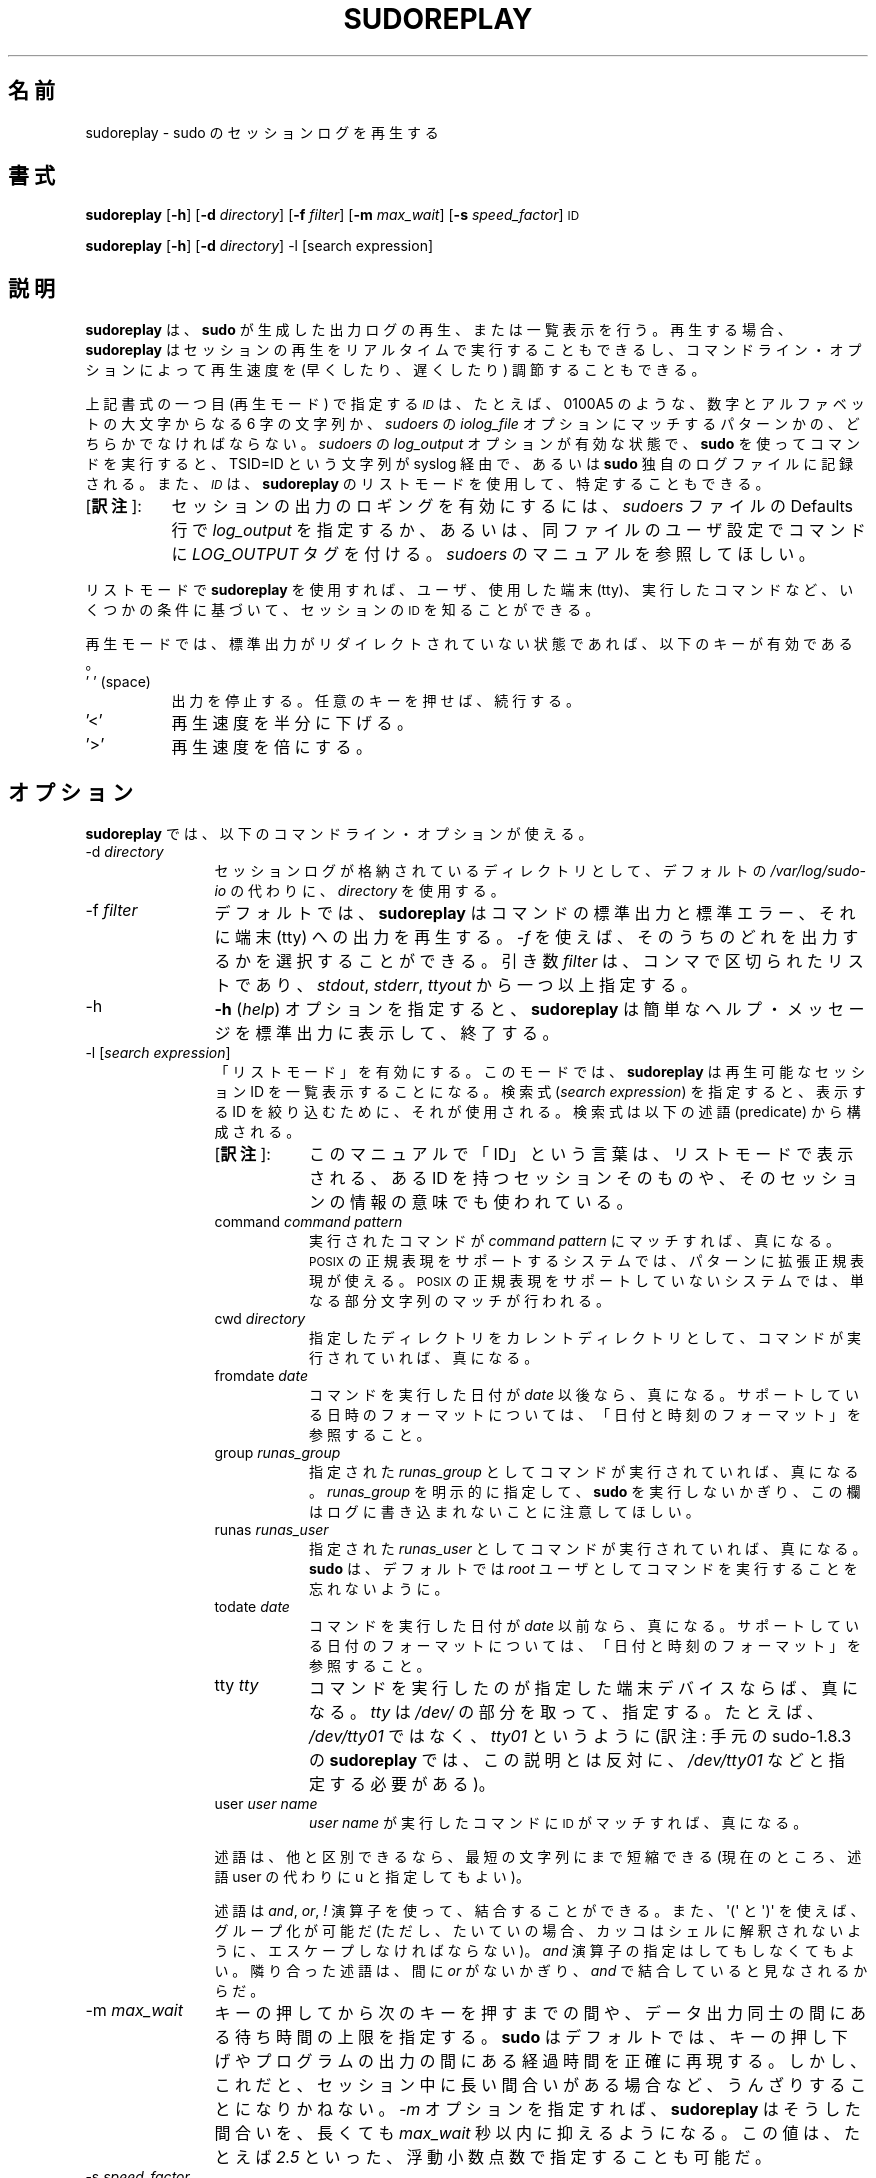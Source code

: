 .\" Copyright (c) 2009-2011 Todd C. Miller <Todd.Miller@courtesan.com>
.\" 
.\" Permission to use, copy, modify, and distribute this software for any
.\" purpose with or without fee is hereby granted, provided that the above
.\" copyright notice and this permission notice appear in all copies.
.\" 
.\" THE SOFTWARE IS PROVIDED "AS IS" AND THE AUTHOR DISCLAIMS ALL WARRANTIES
.\" WITH REGARD TO THIS SOFTWARE INCLUDING ALL IMPLIED WARRANTIES OF
.\" MERCHANTABILITY AND FITNESS. IN NO EVENT SHALL THE AUTHOR BE LIABLE FOR
.\" ANY SPECIAL, DIRECT, INDIRECT, OR CONSEQUENTIAL DAMAGES OR ANY DAMAGES
.\" WHATSOEVER RESULTING FROM LOSS OF USE, DATA OR PROFITS, WHETHER IN AN
.\" ACTION OF CONTRACT, NEGLIGENCE OR OTHER TORTIOUS ACTION, ARISING OUT OF
.\" OR IN CONNECTION WITH THE USE OR PERFORMANCE OF THIS SOFTWARE.
.\" ADVISED OF THE POSSIBILITY OF SUCH DAMAGE.
.\" 
.\" Japanese Version Copyright (c) 2012 Yoichi Chonan
.\"         all rights reserved.
.\" Translated (sudo-1.8.4p4) Sun Apr  1 15:31:07 JST 2012
.\"         by Yoichi Chonan <cyoichi@maple.ocn.ne.jp>
.\"
.\" Automatically generated by Pod::Man 2.23 (Pod::Simple 3.14)
.\"
.\" Standard preamble:
.\" ========================================================================
.de Sp \" Vertical space (when we can't use .PP)
.if t .sp .5v
.if n .sp
..
.de Vb \" Begin verbatim text
.ft CW
.nf
.ne \\$1
..
.de Ve \" End verbatim text
.ft R
.fi
..
.\" Set up some character translations and predefined strings.  \*(-- will
.\" give an unbreakable dash, \*(PI will give pi, \*(L" will give a left
.\" double quote, and \*(R" will give a right double quote.  \*(C+ will
.\" give a nicer C++.  Capital omega is used to do unbreakable dashes and
.\" therefore won't be available.  \*(C` and \*(C' expand to `' in nroff,
.\" nothing in troff, for use with C<>.
.tr \(*W-
.ds C+ C\v'-.1v'\h'-1p'\s-2+\h'-1p'+\s0\v'.1v'\h'-1p'
.ie n \{\
.    ds -- \(*W-
.    ds PI pi
.    if (\n(.H=4u)&(1m=24u) .ds -- \(*W\h'-12u'\(*W\h'-12u'-\" diablo 10 pitch
.    if (\n(.H=4u)&(1m=20u) .ds -- \(*W\h'-12u'\(*W\h'-8u'-\"  diablo 12 pitch
.    ds L" ""
.    ds R" ""
.    ds C` 
.    ds C' 
'br\}
.el\{\
.    ds -- \|\(em\|
.    ds PI \(*p
.    ds L" ``
.    ds R" ''
'br\}
.\"
.\" Escape single quotes in literal strings from groff's Unicode transform.
.ie \n(.g .ds Aq \(aq
.el       .ds Aq '
.\"
.\" If the F register is turned on, we'll generate index entries on stderr for
.\" titles (.TH), headers (.SH), subsections (.SS), items (.Ip), and index
.\" entries marked with X<> in POD.  Of course, you'll have to process the
.\" output yourself in some meaningful fashion.
.ie \nF \{\
.    de IX
.    tm Index:\\$1\t\\n%\t"\\$2"
..
.    nr % 0
.    rr F
.\}
.el \{\
.    de IX
..
.\}
.\"
.\" Accent mark definitions (@(#)ms.acc 1.5 88/02/08 SMI; from UCB 4.2).
.\" Fear.  Run.  Save yourself.  No user-serviceable parts.
.    \" fudge factors for nroff and troff
.if n \{\
.    ds #H 0
.    ds #V .8m
.    ds #F .3m
.    ds #[ \f1
.    ds #] \fP
.\}
.if t \{\
.    ds #H ((1u-(\\\\n(.fu%2u))*.13m)
.    ds #V .6m
.    ds #F 0
.    ds #[ \&
.    ds #] \&
.\}
.    \" simple accents for nroff and troff
.if n \{\
.    ds ' \&
.    ds ` \&
.    ds ^ \&
.    ds , \&
.    ds ~ ~
.    ds /
.\}
.if t \{\
.    ds ' \\k:\h'-(\\n(.wu*8/10-\*(#H)'\'\h"|\\n:u"
.    ds ` \\k:\h'-(\\n(.wu*8/10-\*(#H)'\`\h'|\\n:u'
.    ds ^ \\k:\h'-(\\n(.wu*10/11-\*(#H)'^\h'|\\n:u'
.    ds , \\k:\h'-(\\n(.wu*8/10)',\h'|\\n:u'
.    ds ~ \\k:\h'-(\\n(.wu-\*(#H-.1m)'~\h'|\\n:u'
.    ds / \\k:\h'-(\\n(.wu*8/10-\*(#H)'\z\(sl\h'|\\n:u'
.\}
.    \" troff and (daisy-wheel) nroff accents
.ds : \\k:\h'-(\\n(.wu*8/10-\*(#H+.1m+\*(#F)'\v'-\*(#V'\z.\h'.2m+\*(#F'.\h'|\\n:u'\v'\*(#V'
.ds 8 \h'\*(#H'\(*b\h'-\*(#H'
.ds o \\k:\h'-(\\n(.wu+\w'\(de'u-\*(#H)/2u'\v'-.3n'\*(#[\z\(de\v'.3n'\h'|\\n:u'\*(#]
.ds d- \h'\*(#H'\(pd\h'-\w'~'u'\v'-.25m'\f2\(hy\fP\v'.25m'\h'-\*(#H'
.ds D- D\\k:\h'-\w'D'u'\v'-.11m'\z\(hy\v'.11m'\h'|\\n:u'
.ds th \*(#[\v'.3m'\s+1I\s-1\v'-.3m'\h'-(\w'I'u*2/3)'\s-1o\s+1\*(#]
.ds Th \*(#[\s+2I\s-2\h'-\w'I'u*3/5'\v'-.3m'o\v'.3m'\*(#]
.ds ae a\h'-(\w'a'u*4/10)'e
.ds Ae A\h'-(\w'A'u*4/10)'E
.    \" corrections for vroff
.if v .ds ~ \\k:\h'-(\\n(.wu*9/10-\*(#H)'\s-2\u~\d\s+2\h'|\\n:u'
.if v .ds ^ \\k:\h'-(\\n(.wu*10/11-\*(#H)'\v'-.4m'^\v'.4m'\h'|\\n:u'
.    \" for low resolution devices (crt and lpr)
.if \n(.H>23 .if \n(.V>19 \
\{\
.    ds : e
.    ds 8 ss
.    ds o a
.    ds d- d\h'-1'\(ga
.    ds D- D\h'-1'\(hy
.    ds th \o'bp'
.    ds Th \o'LP'
.    ds ae ae
.    ds Ae AE
.\}
.rm #[ #] #H #V #F C
.\" ========================================================================
.\"
.IX Title "SUDOREPLAY 8"
.TH SUDOREPLAY 8 "January  6, 2012" "1.8.4" "MAINTENANCE COMMANDS"
.\" For nroff, turn off justification.  Always turn off hyphenation; it makes
.\" way too many mistakes in technical documents.
.if n .ad l
.nh
.\"O .SH "NAME"
.\"O sudoreplay \- replay sudo session logs
.SH "名前"
sudoreplay \- sudo のセッションログを再生する
.\"O .SH "SYNOPSIS"
.SH "書式"
.IX Header "SYNOPSIS"
\&\fBsudoreplay\fR [\fB\-h\fR] [\fB\-d\fR \fIdirectory\fR] [\fB\-f\fR \fIfilter\fR] [\fB\-m\fR \fImax_wait\fR] [\fB\-s\fR \fIspeed_factor\fR] \s-1ID\s0
.PP
\&\fBsudoreplay\fR [\fB\-h\fR] [\fB\-d\fR \fIdirectory\fR] \-l [search expression]
.\"O .SH "DESCRIPTION"
.SH "説明"
.IX Header "DESCRIPTION"
.\"O \&\fBsudoreplay\fR plays back or lists the output logs created by \fBsudo\fR.
.\"O When replaying, \fBsudoreplay\fR can play the session back in real-time,
.\"O or the playback speed may be adjusted (faster or slower) based on
.\"O the command line options.
.\"O .PP
\&\fBsudoreplay\fR は、\fBsudo\fR が生成した出力ログの再生、
または一覧表示を行う。再生する場合、
\&\fBsudoreplay\fR はセッションの再生をリアルタイムで実行することもできるし、
コマンドライン・オプションによって再生速度を (早くしたり、
遅くしたり) 調節することもできる。 
.PP
.\"O The \fI\s-1ID\s0\fR should either be a six character sequence of digits and
.\"O upper case letters, e.g. \f(CW\*(C`0100A5\*(C'\fR, or a pattern matching the
.\"O \&\fIiolog_file\fR option in the \fIsudoers\fR file.  When a command is run
.\"O via \fBsudo\fR with \fIlog_output\fR enabled in the \fIsudoers\fR file, a
.\"O \&\f(CW\*(C`TSID=ID\*(C'\fR string is logged via syslog or to the \fBsudo\fR log file.
.\"O The \fI\s-1ID\s0\fR may also be determined using \fBsudoreplay\fR's list mode.
.\"O .PP
上記書式の一つ目 (再生モード) で指定する \fI\s-1ID\s0\fR は、
たとえば、\f(CW\*(C`0100A5\*(C'\fR のような、
数字とアルファベットの大文字からなる 6 字の文字列か、
\&\fIsudoers\fR の \fIiolog_file\fR オプションにマッチするパターンかの、
どちらかでなければならない。\fIsudoers\fR の \fIlog_output\fR
オプションが有効な状態で、\fBsudo\fR を使ってコマンドを実行すると、
\&\f(CW\*(C`TSID=ID\*(C'\fR という文字列が syslog 経由で、
あるいは \fBsudo\fR 独自のログファイルに記録される。
また、\fI\s-1ID\s0\fRは、\fBsudoreplay\fR のリストモードを使用して、
特定することもできる。
.IP "[\fB訳注\fR]:" 8
.IX Item "footnote1" 
セッションの出力のロギングを有効にするには、\fIsudoers\fR ファイルの
Defaults 行で \fIlog_output\fR を指定するか、
あるいは、同ファイルのユーザ設定でコマンドに \fILOG_OUTPUT\fR タグを付ける。
\&\fIsudoers\fR のマニュアルを参照してほしい。
.PP
.\"O In list mode, \fBsudoreplay\fR can be used to find the \s-1ID\s0 of a session
.\"O based on a number of criteria such as the user, tty or command run.
.\"O .PP
リストモードで \fBsudoreplay\fR を使用すれば、ユーザ、使用した端末 (tty)、
実行したコマンドなど、いくつかの条件に基づいて、セッションの \s-1ID\s0
を知ることができる。
.PP
.\"O In replay mode, if the standard output has not been redirected,
.\"O \&\fBsudoreplay\fR will act on the following keys:
再生モードでは、標準出力がリダイレクトされていない状態であれば、
以下のキーが有効である。
.IP "' ' (space)" 8
.IX Item "' ' (space)"
.\"O Pause output; press any key to resume.
出力を停止する。任意のキーを押せば、続行する。
.IP "'<'" 8
.\"O Reduce the playback speed by one half.
再生速度を半分に下げる。
.IP "'>'" 8
.\"O Double the playback speed.
再生速度を倍にする。
.\"O .SH "OPTIONS"
.SH "オプション"
.IX Header "OPTIONS"
.\"O \&\fBsudoreplay\fR accepts the following command line options:
\&\fBsudoreplay\fR では、以下のコマンドライン・オプションが使える。
.IP "\-d \fIdirectory\fR" 12
.IX Item "-d directory"
.\"O Use \fIdirectory\fR to for the session logs instead of the default,
.\"O \&\fI/var/log/sudo\-io\fR.
セッションログが格納されているディレクトリとして、デフォルトの
\&\fI/var/log/sudo\-io\fR の代わりに、\fIdirectory\fR を使用する。
.IP "\-f \fIfilter\fR" 12
.IX Item "-f filter"
.\"O By default, \fBsudoreplay\fR will play back the command's standard
.\"O output, standard error and tty output.  The \fI\-f\fR option can be
.\"O used to select which of these to output.  The \fIfilter\fR argument
.\"O is a comma-separated list, consisting of one or more of following:
.\"O \&\fIstdout\fR, \fIstderr\fR, and \fIttyout\fR.
デフォルトでは、\fBsudoreplay\fR はコマンドの標準出力と標準エラー、
それに端末 (tty) への出力を再生する。\fI\-f\fR を使えば、
そのうちのどれを出力するかを選択することができる。引き数 \fIfilter\fR は、
コンマで区切られたリストであり、\fIstdout\fR, \fIstderr\fR, \fIttyout\fR
から一つ以上指定する。
.IP "\-h" 12
.IX Item "-h"
.\"O The \fB\-h\fR (\fIhelp\fR) option causes \fBsudoreplay\fR to print a short
.\"O help message to the standard output and exit.
\&\fB\-h\fR (\fIhelp\fR) オプションを指定すると、
\&\fBsudoreplay\fR は簡単なヘルプ・メッセージを標準出力に表示して、終了する。
.IP "\-l [\fIsearch expression\fR]" 12
.IX Item "-l [search expression]"
.\"O Enable \*(L"list mode\*(R".  In this mode, \fBsudoreplay\fR will list available
.\"O session IDs.  If a \fIsearch expression\fR is specified, it will be
.\"O used to restrict the IDs that are displayed.  An expression is
.\"O composed of the following predicates:
「リストモード」を有効にする。このモードでは、\fBsudoreplay\fR
は再生可能なセッション ID を一覧表示することになる。検索式
(\fIsearch expression\fR) を指定すると、表示する ID を絞り込むために、
それが使用される。検索式は以下の述語 (predicate) から構成される。
.RS
.IP "[\fB訳注\fR]:" 8
.IX "footnote2"
このマニュアルで「ID」という言葉は、リストモードで表示される、
ある ID を持つセッションそのものや、
そのセッションの情報の意味でも使われている。
.RE
.RS 12
.IP "command \fIcommand pattern\fR" 8
.IX Item "command command pattern"
.\"O Evaluates to true if the command run matches \fIcommand pattern\fR.
.\"O On systems with \s-1POSIX\s0 regular expression support, the pattern may
.\"O be an extended regular expression.  On systems without \s-1POSIX\s0 regular
.\"O expression support, a simple substring match is performed instead.
実行されたコマンドが \fIcommand pattern\fR にマッチすれば、真になる。
\&\s-1POSIX\s0 の正規表現をサポートするシステムでは、
パターンに拡張正規表現が使える。
\&\s-1POSIX\s0 の正規表現をサポートしていないシステムでは、
単なる部分文字列のマッチが行われる。
.IP "cwd \fIdirectory\fR" 8
.IX Item "cwd directory"
.\"O Evaluates to true if the command was run with the specified current
.\"O working directory.
指定したディレクトリをカレントディレクトリとして、コマンドが実行されていれば、
真になる。
.IP "fromdate \fIdate\fR" 8
.IX Item "fromdate date"
.\"O Evaluates to true if the command was run on or after \fIdate\fR.
.\"O See \*(L"Date and time format\*(R" for a description of supported
.\"O date and time formats.
コマンドを実行した日付が \fIdate\fR 以後なら、真になる。
サポートしている日時のフォーマットについては、
「日付と時刻のフォーマット」を参照すること。
.IP "group \fIrunas_group\fR" 8
.IX Item "group runas_group"
.\"O Evaluates to true if the command was run with the specified
.\"O \&\fIrunas_group\fR.  Note that unless a \fIrunas_group\fR was explicitly
.\"O specified when \fBsudo\fR was run this field will be empty in the log.
指定された \fIrunas_group\fR としてコマンドが実行されていれば、真になる。
\&\fIrunas_group\fR を明示的に指定して、
\&\fBsudo\fR を実行しないかぎり、
この欄はログに書き込まれないことに注意してほしい。
.IP "runas \fIrunas_user\fR" 8
.IX Item "runas runas_user"
.\"O Evaluates to true if the command was run as the specified \fIrunas_user\fR.
.\"O Note that \fBsudo\fR runs commands as user \fIroot\fR by default.
指定された \fIrunas_user\fR としてコマンドが実行されていれば、真になる。
\&\fBsudo\fR は、デフォルトでは
\&\fIroot\fR ユーザとしてコマンドを実行することを忘れないように。
.IP "todate \fIdate\fR" 8
.IX Item "todate date"
.\"O Evaluates to true if the command was run on or prior to \fIdate\fR.
.\"O See \*(L"Date and time format\*(R" for a description of supported
.\"O date and time formats.
コマンドを実行した日付が \fIdate\fR 以前なら、真になる。
サポートしている日付のフォーマットについては、
「日付と時刻のフォーマット」を参照すること。
.IP "tty \fItty\fR" 8
.IX Item "tty tty"
.\"O Evaluates to true if the command was run on the specified terminal
.\"O device.  The \fItty\fR should be specified without the \fI/dev/\fR prefix,
.\"O e.g.  \fItty01\fR instead of \fI/dev/tty01\fR.
コマンドを実行したのが指定した端末デバイスならば、
真になる。\fItty\fR は \fI/dev/\fR の部分を取って、指定する。
たとえば、\fI/dev/tty01\fR ではなく、\fItty01\fR というように
(訳注: 手元の sudo-1.8.3 の \fBsudoreplay\fR では、
この説明とは反対に、\fI/dev/tty01\fR などと指定する必要がある)。
.IP "user \fIuser name\fR" 8
.IX Item "user user name"
.\"O Evaluates to true if the \s-1ID\s0 matches a command run by \fIuser name\fR.
\&\fIuser name\fR が実行したコマンドに \s-1ID\s0 がマッチすれば、真になる。
.RE
.RS 12
.Sp
.\"O Predicates may be abbreviated to the shortest unique string (currently
.\"O all predicates may be shortened to a single character).
述語は、他と区別できるなら、最短の文字列にまで短縮できる
.\" (現在のところ、すべての述語は、文字一個にまで短縮できる)。
.\" [訳注]: command や cwd を c に短縮することはできない。ということは、
.\" このカッコ内の文は、古い記述がそのままになっているのだと思う。そこで、
.\" man コマンドで見えないようにし、代わりに以下の文を追加しておく。
(現在のところ、述語 user の代わりに u と指定してもよい)。
.Sp
.\"O Predicates may be combined using \fIand\fR, \fIor\fR and \fI!\fR operators
.\"O as well as \f(CW\*(Aq(\*(Aq\fR and \f(CW\*(Aq)\*(Aq\fR for grouping (note that parentheses
.\"O must generally be escaped from the shell).  The \fIand\fR operator is
.\"O optional, adjacent predicates have an implied \fIand\fR unless separated
.\"O by an \fIor\fR.
述語は \fIand\fR, \fIor\fR, \fI!\fR 演算子を使って、結合することができる。
また、\f(CW\*(Aq(\*(Aq\fR と \f(CW\*(Aq)\*(Aq\fR を使えば、グループ化が可能だ
(ただし、たいていの場合、カッコはシェルに解釈されないように、
エスケープしなければならない)。\fIand\fR 演算子の指定はしてもしなくてもよい。
隣り合った述語は、間に \fIor\fR がないかぎり、\fIand\fR で結合していると見なされるからだ。
.RE
.IP "\-m \fImax_wait\fR" 12
.IX Item "-m max_wait"
.\"O Specify an upper bound on how long to wait between key presses or
.\"O output data.  By default, \fBsudo_replay\fR will accurately reproduce
.\"O the delays between key presses or program output.  However, this
.\"O can be tedious when the session includes long pauses.  When the
.\"O \&\fI\-m\fR option is specified, \fBsudoreplay\fR will limit these pauses
.\"O to at most \fImax_wait\fR seconds.  The value may be specified as a
.\"O floating point number, .e.g. \fI2.5\fR.
キーの押してから次のキーを押すまでの間や、データ出力同士の間にある
待ち時間の上限を指定する。\fBsudo\fR はデフォルトでは、
キーの押し下げやプログラムの出力の間にある経過時間を正確に再現する。
しかし、これだと、セッション中に長い間合いがある場合など、
うんざりすることになりかねない。
\&\fI\-m\fR オプションを指定すれば、\fBsudoreplay\fR はそうした間合いを、
長くても \fImax_wait\fR 秒以内に抑えるようになる。この値は、
たとえば \fI2.5\fR といった、浮動小数点数で指定することも可能だ。
.IP "\-s \fIspeed_factor\fR" 12
.IX Item "-s speed_factor"
.\"O This option causes \fBsudoreplay\fR to adjust the number of seconds
.\"O it will wait between key presses or program output.  This can be
.\"O used to slow down or speed up the display.  For example, a
.\"O \&\fIspeed_factor\fR of \fI2\fR would make the output twice as fast whereas
.\"O a \fIspeed_factor\fR of <.5> would make the output twice as slow.
このオプションを指定すると、\fBsudoreplay\fR
は、キーの押し下げやプログラムの出力の間にある待ち時間の秒数を調節する。
このオプションを使えば、表示速度を早くしたり遅くしたりすることができるのだ。
たとえば、\fIspeed_factor\fR に 2 を指定すれば、出力の速度が 2 倍になるし、
<.5> を指定すれば、出力の速度が半分になる。
.IP "\-V" 12
.IX Item "-V"
.\"O The \fB\-V\fR (version) option causes \fBsudoreplay\fR to print its version number
.\"O and exit.
\&\fB\-V\fR (version) オプションを指定すると、\fBsudoreplay\fR は
バージョン番号を表示して終了する。
.\"O .SS "Date and time format"
.SS "日付と時刻のフォーマット"
.IX Subsection "Date and time format"
.\"O The time and date may be specified multiple ways, common formats include:
時刻と日付の指定には、幾通りもの方法がある。よくあるフォーマットには、
次のものがある。
.IP "\s-1HH:MM:SS\s0 am \s-1MM/DD/CCYY\s0 timezone" 8
.IX Item "HH:MM:SS am MM/DD/CCYY timezone"
.\"O 24 hour time may be used in place of am/pm.
午前/午後 (am/pm) の代わりに、24 時間制の時刻を使ってもよい。
.IP "\s-1HH:MM:SS\s0 am Month, Day Year timezone" 8
.IX Item "HH:MM:SS am Month, Day Year timezone"
.\"O 24 hour time may be used in place of am/pm, and month and day names
.\"O may be abbreviated.  Note that month and day of the week names must
.\"O be specified in English.
午前/午後 (am/pm) の代わりに、24 時間制の時刻を使ってもよい。
何月、何日の部分は短縮形を使うことができる。月や曜日の名前は、
英語で指定しなければならないのに注意すること。
(訳注: 日にちの短縮形というのは、
たとえば、March, 24th の代わりに March, 24 を使うということだろうか。
また、上の書式には曜日の指定がないのだが、時刻と月の間に入るのだろうか。)
.IP "CCYY-MM-DD \s-1HH:MM:SS\s0" 8
.IX Item "CCYY-MM-DD HH:MM:SS"
.\"O \&\s-1ISO\s0 time format
\&\s-1ISO\s0 の日時フォーマット。
.IP "\s-1DD\s0 Month \s-1CCYY\s0 \s-1HH:MM:SS\s0" 8
.IX Item "DD Month CCYY HH:MM:SS"
.\"O The month name may be abbreviated.
月の名には短縮名が使える。
.PP
.\"O Either time or date may be omitted, the am/pm and timezone are
.\"O optional.  If no date is specified, the current day is assumed; if
.\"O no time is specified, the first second of the specified date is
.\"O used.  The less significant parts of both time and date may also
.\"O be omitted, in which case zero is assumed.  For example, the following
.\"O are all valid:
時刻と日付の一方を省略することができる。 am/pm とタイムゾーンは、
指定してもしなくてもよい。日付が指定されない場合は、
当日が指定されたものと見なされる。時刻が指定されない場合は、
指定された日にちの 00:00:00 が使用される。
時刻や日付のそれほど重要ではない部分も省略できるが、
その場合は 0 が指定されたものと見なされる。
たとえば、以下の表記は、すべて有効である。
.PP
.\"O The following are all valid time and date specifications:
以下の表記は、すべて有効な日時の指定である。
.IP "now" 8
.IX Item "now"
.\"O The current time and date.
今日の今。
.IP "tomorrow" 8
.IX Item "tomorrow"
.\"O Exactly one day from now.
今からちょうど一日後。
.IP "yesterday" 8
.IX Item "yesterday"
.\"O 24 hours ago.
24 時間前。
.IP "2 hours ago" 8
.IX Item "2 hours ago"
.\"O 2 hours ago.
2 時間前。
.IP "next Friday" 8
.IX Item "next Friday"
.\"O The first second of the next Friday.
次の金曜日の 00:00:00 秒。
.IP "this week" 8
.IX Item "this week"
.\"O The current time but the first day of the coming week.
時刻は現在時刻。日付は来週の最初の日。
.IP "a fortnight ago" 8
.IX Item "a fortnight ago"
.\"O The current time but 14 days ago.
14 日前の現在時刻。
.IP "10:01 am 9/17/2009" 8
.IX Item "10:01 am 9/17/2009"
.\"O 10:01 am, September 17, 2009.
2009 年 9 月 17 日 午前 10 時 1 分。
.IP "10:01 am" 8
.IX Item "10:01 am"
.\"O 10:01 am on the current day.
今日の 午前 10 時 1 分。
.IP "10" 8
.IX Item "10"
.\"O 10:00 am on the current day.
今日の 10 時 00 分。
.IP "9/17/2009" 8
.IX Item "9/17/2009"
.\"O 00:00 am, September 17, 2009.
2009 年 9 月 17 日 午前 0 時 00 分。
.IP "10:01 am Sep 17, 2009" 8
.IX Item "10:01 am Sep 17, 2009"
.\"O 10:01 am, September 17, 2009.
2009 年 9 月 17 日 午前 10 時 01 分。
.\"O .SH "FILES"
.SH "ファイル"
.IX Header "FILES"
.IP "\fI/var/log/sudo\-io\fR" 24
.IX Item "/var/log/sudo-io"
.\"O The default I/O log directory.
I/O ログを格納するデフォルトのディレクトリ。
.IP "\fI/var/log/sudo\-io/00/00/01/log\fR" 24
.IX Item "/var/log/sudo-io/00/00/01/log"
.\"O Example session log info.
セッションログの情報 (一例)。
.IP "\fI/var/log/sudo\-io/00/00/01/stdin\fR" 24
.IX Item "/var/log/sudo-io/00/00/01/stdin"
.\"O Example session standard input log.
セッションの標準入力のログ (一例)。
.IP "\fI/var/log/sudo\-io/00/00/01/stdout\fR" 24
.IX Item "/var/log/sudo-io/00/00/01/stdout"
.\"O Example session standard output log.
セッションの標準出力のログ (一例)。
.IP "\fI/var/log/sudo\-io/00/00/01/stderr\fR" 24
.IX Item "/var/log/sudo-io/00/00/01/stderr"
.\"O Example session standard error log.
セッションの標準エラーのログ (一例)。
.IP "\fI/var/log/sudo\-io/00/00/01/ttyin\fR" 24
.IX Item "/var/log/sudo-io/00/00/01/ttyin"
.\"O Example session tty input file.
セッションの tty 入力を記録したファイル (一例)。
.IP "\fI/var/log/sudo\-io/00/00/01/ttyout\fR" 24
.IX Item "/var/log/sudo-io/00/00/01/ttyout"
.\"O Example session tty output file.
セッションの tty 出力を記録したファイル (一例)。
.IP "\fI/var/log/sudo\-io/00/00/01/timing\fR" 24
.IX Item "/var/log/sudo-io/00/00/01/timing"
.\"O Example session timing file.
セッションのタイミングを記録したファイル (一例)。
.PP
.\"O Note that the \fIstdin\fR, \fIstdout\fR and \fIstderr\fR files will be empty
.\"O unless \fBsudo\fR was used as part of a pipeline for a particular
.\"O command.
\&\fBsudo\fR があるコマンドのためにパイプラインの一部として
使用されたときを除いて、\fIstdin\fR, \fIstdout\fR, \fIstderr\fR
用のファイルは空になることに注意してほしい。
.\"O .SH "EXAMPLES"
.SH "用例"
.IX Header "EXAMPLES"
.\"O List sessions run by user \fImillert\fR:
ユーザ \fImillert\fR が実行したセッションを列挙する。
.PP
.Vb 1
\& sudoreplay \-l user millert
.Ve
.PP
.\"O List sessions run by user \fIbob\fR with a command containing the string vi:
ユーザ \fIbob\fR が実行したセッションのうち、
コマンドに vi という文字列が含まれるものを列挙する。 
.PP
.Vb 1
\& sudoreplay \-l user bob command vi
.Ve
.PP
.\"O List sessions run by user \fIjeff\fR that match a regular expression:
ユーザ \fIjeff\fR が実行したセッションのうち、
コマンドが下記の正規表現にマッチするものを列挙する。
.PP
.Vb 1
\& sudoreplay \-l user jeff command \*(Aq/bin/[a\-z]*sh\*(Aq
.Ve
.PP
.\"O List sessions run by jeff or bob on the console:
\&\fIjeff\fR か \fIbob\fR がコンソールで実行したセッションを列挙する。
.PP
.Vb 1
\& sudoreplay \-l ( user jeff or user bob ) tty console
.Ve
.\"O .SH "SEE ALSO"
.SH "関連項目"
.IX Header "SEE ALSO"
\&\fIsudo\fR\|(8), \fIscript\fR\|(1)
.\"O .SH "AUTHOR"
.SH "作者"
.IX Header "AUTHOR"
Todd C. Miller
.\"O .SH "BUGS"
.SH "バグ"
.IX Header "BUGS"
.\"O If you feel you have found a bug in \fBsudoreplay\fR, please submit a bug report
.\"O at http://www.sudo.ws/sudo/bugs/
\&\fBsudoreplay\fR にバグを発見したと思ったら、下記にアクセスして、
バグ報告を提出していただきたい。
.br
http://www.sudo.ws/sudo/bugs/
.\"O .SH "SUPPORT"
.SH "サポート"
.IX Header "SUPPORT"
.\"O Limited free support is available via the sudo-users mailing list,
.\"O see http://www.sudo.ws/mailman/listinfo/sudo\-users to subscribe or
.\"O search the archives.
ある程度の無料サポートが sudo-users メーリングリストを通じて利用できる。
購読やアーカイブの検索をなさりたかったら、下記 URL をご覧になること。
.br
http://www.sudo.ws/mailman/listinfo/sudo\-users
.\"O .SH "DISCLAIMER"
.SH "免責"
.IX Header "DISCLAIMER"
.\"O \&\fBsudoreplay\fR is provided ``\s-1AS\s0 \s-1IS\s0'' and any express or implied warranties,
.\"O including, but not limited to, the implied warranties of merchantability
.\"O and fitness for a particular purpose are disclaimed.  See the \s-1LICENSE\s0
.\"O file distributed with \fBsudo\fR or http://www.sudo.ws/sudo/license.html
.\"O for complete details.
\&\fBsudoreplay\fR は「現状のまま」提供される。
明示的な、あるいは黙示的ないかなる保証も、
商品性や特定目的への適合性についての黙示的な保証を含め、
またそれのみに止まらず、これを否認する。詳細な全文については、
\&\fBsudo\fR と一緒に配布されている \s-1LICENSE\s0 ファイルや、
下記 Web ページを御覧いただきたい。
.br
http://www.sudo.ws/sudo/license.html
